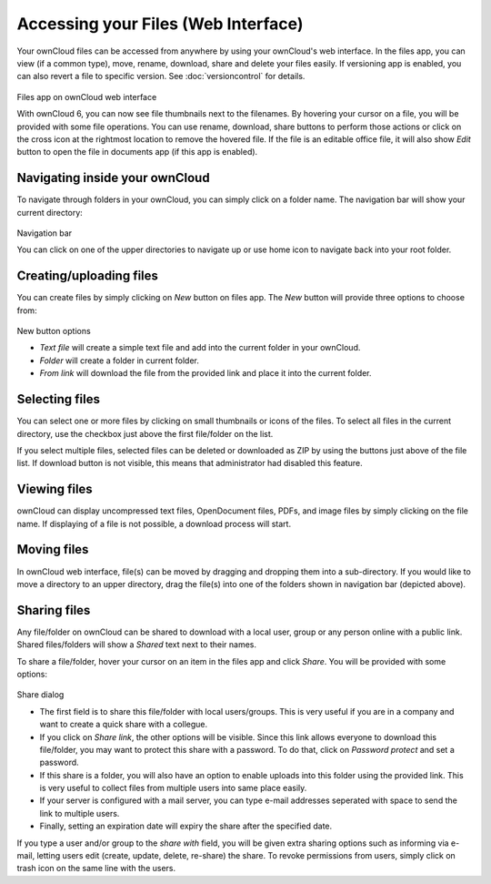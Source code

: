 Accessing your Files (Web Interface)
====================================

Your ownCloud files can be accessed from anywhere by using your ownCloud's web interface. In the files app,
you can view (if a common type), move, rename, download, share and delete your files easily. If versioning app is
enabled, you can also revert a file to specific version. See :doc:`versioncontrol` for details.

.. figure:: ../images/oc_filesweb.png
Files app on ownCloud web interface

With ownCloud 6, you can now see file thumbnails next to the filenames. By hovering your cursor on a file, you
will be provided with some file operations. You can use rename, download, share buttons to perform those actions
or click on the cross icon at the rightmost location to remove the hovered file. If the file is an editable
office file, it will also show *Edit* button to open the file in documents app (if this app is enabled).

Navigating inside your ownCloud
-------------------------------

To navigate through folders in your ownCloud, you can simply click on a folder name. The navigation bar
will show your current directory:

.. figure:: ../images/oc_filesweb_navigate.png
Navigation bar

You can click on one of the upper directories to navigate up or use home icon to navigate back into your root
folder.


Creating/uploading files
------------------------

You can create files by simply clicking on *New* button on files app. The *New* button will provide three
options to choose from:

.. figure:: ../images/oc_filesweb_new.png
New button options

* *Text file* will create a simple text file and add into the current folder in your ownCloud.
* *Folder* will create a folder in current folder.
* *From link* will download the file from the provided link and place it into the current folder.


Selecting files
---------------

You can select one or more files by clicking on small thumbnails or icons of the files. To select all files in
the current directory, use the checkbox just above the first file/folder on the list.

If you select multiple files, selected files can be deleted or downloaded as ZIP by using the buttons just above of the file list.
If download button is not visible, this means that administrator had disabled this feature.

Viewing files
-------------

ownCloud can display uncompressed text files, OpenDocument files, PDFs, and image files by simply clicking on
the file name. If displaying of a file is not possible, a download process will start.

Moving files
------------

In ownCloud web interface, file(s) can be moved by dragging and dropping them into a sub-directory. If you would like to move a directory to an upper directory, drag the file(s) into one of the folders shown in navigation bar (depicted above).

Sharing files
-------------

Any file/folder on ownCloud can be shared to download with a local user, group or any person online with a public link. Shared files/folders will show a *Shared* text next to their names.

To share a file/folder, hover your cursor on an item in the files app and click *Share*. You will be provided with some options:

.. figure:: ../images/oc_files_share.png
Share dialog

* The first field is to share this file/folder with local users/groups. This is very useful
  if you are in a company and want to create a quick share with a collegue.
* If you click on *Share link*, the other options will be visible. Since this link allows everyone
  to download this file/folder, you may want to protect this share with a password. To do that,
  click on *Password protect* and set a password.
* If this share is a folder, you will also have an option to enable uploads into this folder using
  the provided link. This is very useful to collect files from multiple users into same place easily.
* If your server is configured with a mail server, you can type e-mail addresses seperated with space to send the link to multiple users.
* Finally, setting an expiration date will expiry the share after the specified date.

If you type a user and/or group to the *share with* field, you will be given extra sharing options such as informing via e-mail,
letting users edit (create, update, delete, re-share) the share. To revoke permissions from users, simply click on trash icon
on the same line with the users.

